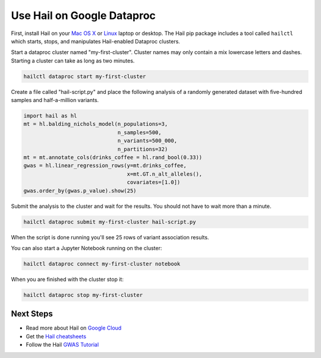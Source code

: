 ===========================
Use Hail on Google Dataproc
===========================

First, install Hail on your `Mac OS X <macosx.rst>`__ or `Linux <linux.rst>`__
laptop or desktop. The Hail pip package includes a tool called ``hailctl`` which
starts, stops, and manipulates Hail-enabled Dataproc clusters.

Start a dataproc cluster named "my-first-cluster". Cluster names may only
contain a mix lowercase letters and dashes. Starting a cluster can take as long
as two minutes.

.. code-block:: sh

   hailctl dataproc start my-first-cluster


Create a file called "hail-script.py" and place the following analysis of a
randomly generated dataset with five-hundred samples and half-a-million
variants.

.. code-block:: python3

    import hail as hl
    mt = hl.balding_nichols_model(n_populations=3,
                                  n_samples=500,
                                  n_variants=500_000,
                                  n_partitions=32)
    mt = mt.annotate_cols(drinks_coffee = hl.rand_bool(0.33))
    gwas = hl.linear_regression_rows(y=mt.drinks_coffee,
                                     x=mt.GT.n_alt_alleles(),
                                     covariates=[1.0])
    gwas.order_by(gwas.p_value).show(25)

Submit the analysis to the cluster and wait for the results. You should not have
to wait more than a minute.

.. code-block:: sh

   hailctl dataproc submit my-first-cluster hail-script.py

When the script is done running you'll see 25 rows of variant association
results.

You can also start a Jupyter Notebook running on the cluster:

.. code-block:: sh

   hailctl dataproc connect my-first-cluster notebook

When you are finished with the cluster stop it:

.. code-block:: sh

   hailctl dataproc stop my-first-cluster

Next Steps
""""""""""

- Read more about Hail on `Google Cloud <../cloud/google_cloud.rst>`__
- Get the `Hail cheatsheets <../cheatsheets.rst>`__
- Follow the Hail `GWAS Tutorial <../tutorials/01-genome-wide-association-study.rst>`__
